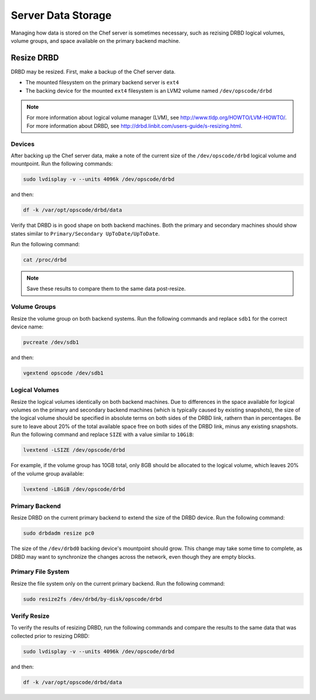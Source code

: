 

.. tag server_data_8

=====================================================
Server Data Storage
=====================================================

Managing how data is stored on the Chef server is sometimes necessary, such as rezising DRBD logical volumes, volume groups, and space available on the primary backend machine.

Resize DRBD
=====================================================
DRBD may be resized. First, make a backup of the Chef server data.

* The mounted filesystem on the primary backend server is ``ext4``
* The backing device for the mounted ``ext4`` filesystem is an LVM2 volume named ``/dev/opscode/drbd``

.. note:: For more information about logical volume manager (LVM), see http://www.tldp.org/HOWTO/LVM-HOWTO/. For more information about DRBD, see http://drbd.linbit.com/users-guide/s-resizing.html.

Devices
-----------------------------------------------------
After backing up the Chef server data, make a note of the current size of the ``/dev/opscode/drbd`` logical volume and mountpoint. Run the following commands:

.. code-block:: bash

   sudo lvdisplay -v --units 4096k /dev/opscode/drbd

and then:

.. code-block:: bash

   df -k /var/opt/opscode/drbd/data

Verify that DRBD is in good shape on both backend machines. Both the primary and secondary machines should show states similar to ``Primary/Secondary UpToDate/UpToDate``.

Run the following command:

.. code-block:: bash

   cat /proc/drbd

.. note:: Save these results to compare them to the same data post-resize.

Volume Groups
-----------------------------------------------------
Resize the volume group on both backend systems. Run the following commands and replace ``sdb1`` for the correct device name:

.. code-block:: bash

   pvcreate /dev/sdb1

and then:

.. code-block:: bash

   vgextend opscode /dev/sdb1

Logical Volumes
-----------------------------------------------------
Resize the logical volumes identically on both backend machines. Due to differences in the space available for logical volumes on the primary and secondary backend machines (which is typically caused by existing snapshots), the size of the logical volume should be specified in absolute terms on both sides of the DRBD link, rathern than in percentages. Be sure to leave about 20% of the total available space free on both sides of the DRBD link, minus any existing snapshots. Run the following command and replace ``SIZE`` with a value similar to ``10GiB``:

.. code-block:: bash

   lvextend -LSIZE /dev/opscode/drbd

For example, if the volume group has 10GB total, only 8GB should be allocated to the logical volume, which leaves 20% of the volume group available:

.. code-block:: bash

   lvextend -L8GiB /dev/opscode/drbd

Primary Backend
-----------------------------------------------------
Resize DRBD on the current primary backend to extend the size of the DRBD device. Run the following command:

.. code-block:: bash

   sudo drbdadm resize pc0

The size of the ``/dev/drbd0`` backing device's mountpoint should grow. This change may take some time to complete, as DRBD may want to synchronize the changes across the network, even though they are empty blocks.

Primary File System
-----------------------------------------------------
Resize the file system only on the current primary backend. Run the following command:

.. code-block:: bash

   sudo resize2fs /dev/drbd/by-disk/opscode/drbd

Verify Resize
-----------------------------------------------------
To verify the results of resizing DRBD, run the following commands and compare the results to the same data that was collected prior to resizing DRBD:

.. code-block:: bash

   sudo lvdisplay -v --units 4096k /dev/opscode/drbd

and then:

.. code-block:: bash

   df -k /var/opt/opscode/drbd/data

.. end_tag

